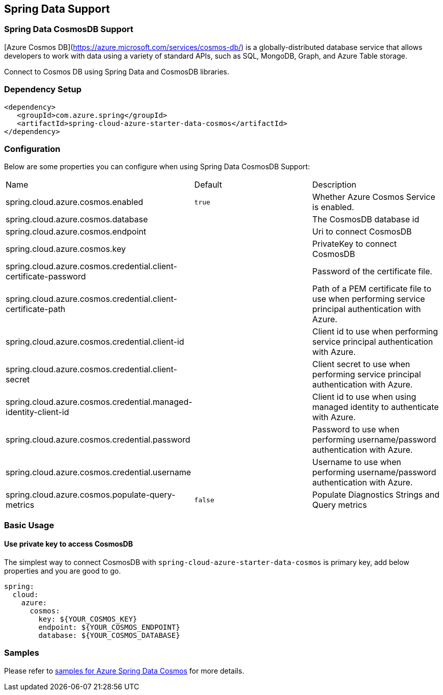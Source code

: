 == Spring Data Support

=== Spring Data CosmosDB Support

[Azure Cosmos DB](https://azure.microsoft.com/services/cosmos-db/) is a globally-distributed database service that allows developers to work with data using a variety of standard APIs, such as SQL, MongoDB, Graph, and Azure Table storage.

Connect to Cosmos DB using Spring Data and CosmosDB libraries.

=== Dependency Setup

[source,xml]
----
<dependency>
   <groupId>com.azure.spring</groupId>
   <artifactId>spring-cloud-azure-starter-data-cosmos</artifactId>
</dependency>
----


=== Configuration

Below are some properties you can configure when using Spring Data CosmosDB Support:

|===
|Name | Default | Description
|spring.cloud.azure.cosmos.enabled | `true` | Whether Azure Cosmos Service is enabled.
|spring.cloud.azure.cosmos.database |  | The CosmosDB database id
|spring.cloud.azure.cosmos.endpoint |  | Uri to connect CosmosDB
|spring.cloud.azure.cosmos.key |  | PrivateKey to connect CosmosDB
|spring.cloud.azure.cosmos.credential.client-certificate-password |  | Password of the certificate file.
|spring.cloud.azure.cosmos.credential.client-certificate-path |  | Path of a PEM certificate file to use when performing service principal authentication with Azure.
|spring.cloud.azure.cosmos.credential.client-id |  | Client id to use when performing service principal authentication with Azure.
|spring.cloud.azure.cosmos.credential.client-secret |  | Client secret to use when performing service principal authentication with Azure.
|spring.cloud.azure.cosmos.credential.managed-identity-client-id |  | Client id to use when using managed identity to authenticate with Azure.
|spring.cloud.azure.cosmos.credential.password |  | Password to use when performing username/password authentication with Azure.
|spring.cloud.azure.cosmos.credential.username |  | Username to use when performing username/password authentication with Azure.
|spring.cloud.azure.cosmos.populate-query-metrics | `false` | Populate Diagnostics Strings and Query metrics
|===

=== Basic Usage

==== Use private key to access CosmosDB
The simplest way to connect CosmosDB with `spring-cloud-azure-starter-data-cosmos` is primary key,
add below properties and you are good to go.

[source,yaml]
----
spring:
  cloud:
    azure:
      cosmos:
        key: ${YOUR_COSMOS_KEY}
        endpoint: ${YOUR_COSMOS_ENDPOINT}
        database: ${YOUR_COSMOS_DATABASE}
----

=== Samples

Please refer to link:https://github.com/Azure-Samples/azure-spring-boot-samples/tree/spring-cloud-azure_4.0/cosmos/spring-cloud-azure-starter-data-cosmos[samples for Azure Spring Data Cosmos] for more details.


